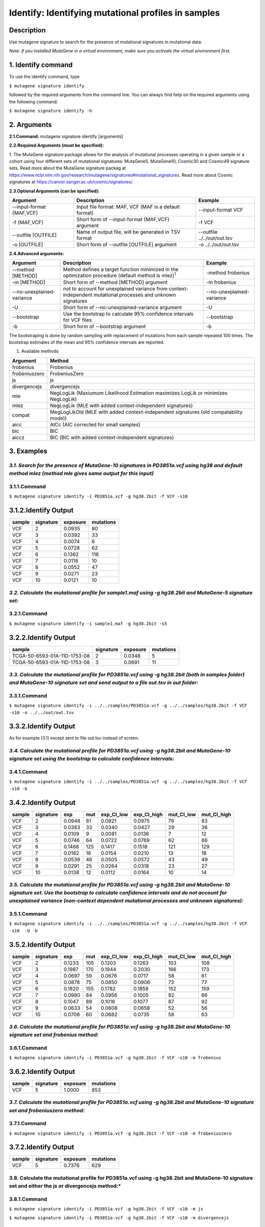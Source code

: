 =====================================================
Identify: Identifying mutational profiles in samples
=====================================================
-----------
Description
-----------
Use mutagene signature to search for the presence of mutational signatures in mutational data.

*Note: if you installed MutaGene in a virtual environment, make sure you activate the virtual environment first.*

-------------------
1. Identify command
-------------------

To use the identify command, type 

``$ mutagene signature identify``

followed by the required arguments from the command line. You can always find help on the required arguments using the following command:

``$ mutagene signature identify -h``

------------
2. Arguments
------------

**2.1.Command:** mutagene signature identify [arguments]

**2.2.Required Arguments (must be specified):**

=========================   ============================================================  ====================
Argument                    Description                                                   Example
=========================   ============================================================  ====================
--infile INFILE             Input file (with one or multiple samples) in VCF or MAF format  --infile PD3851a.vcf
                            (where INFILE is a sample filename)
-i INFILE                   Short form of --infile INFILE argument                         -i PD3851a.vcf 
--genome GENOME             Location of a genome assembly file in 2bit format                --genome hg38.2bit   
                            (where GENOME is the filename)                    
-g GENOME                   Short form of --genome GENOME argument                         -g hg38.2bit                      
--signatures {5,10,30,49}   Collection of mutational signatures (include MutaGene5 (5),       --signatures10 
                            MutaGene10(10), Cosmic30(30) and Cosmic49(49))\ :sup:`1`
-s {5,10,30,49}             Short form of --signatures {5,10,30,49}                        -s10  
=========================   ============================================================  ====================                                                                                                                                          

1. The MutaGene signature package allows for the analysis of mutational processes operating in a given sample or a cohort using four different sets of mutational signatures: MutaGene5, MutaGene10, Cosmic30 and Cosmic49 signature sets.
Read more about the MutaGene signature packag at https://www.ncbi.nlm.nih.gov/research/mutagene/signatures#mutational_signatures.
Read more about Cosmic signatures at https://cancer.sanger.ac.uk/cosmic/signatures/.


**2.3.Optional Arguments (can be specified):**

==========================  =============================================================  ============================
Argument                    Description                                                    Example
==========================  =============================================================  ============================
--input-format {MAF,VCF}    Input file format: MAF, VCF                                     --input-format VCF
                            (MAF is a default format)
-f {MAF,VCF}                Short form of --input-format {MAF,VCF} argument                 -f VCF 
--outfile [OUTFILE]         Name of output file, will be generated in TSV format            --outfile ../../out/out.tsv
                            
-o [OUTFILE]                Short form of --outfile [OUTFILE] argument                      -o ../../out/out.tsv
==========================  =============================================================  ============================


**2.4.Advanced arguments:**

==========================  ===================================================================  =========================
Argument                    Description                                                          Example
==========================  ===================================================================  =========================
--method [METHOD]           Method defines a target function minimized in the optimization 
                            procedure                                                            -method frobenius
                            (default method is mlez)\ :sup:`1`
-m [METHOD]                 Short form of --method [METHOD] argument                             -m frobenius
--no-unexplained-variance   not to account for unexplained variance from context-independent     --no-unexplained-variance
                            mutational processes and unknown signatures                                                       
-U                          Short form of --no-unexplained-variance argument                     -U
--bootstrap                 Use the bootstrap to calculate 95% confidence intervals              --bootstrap
                            for VCF files                                                        
-b                          Short form of --bootstrap argument                                   -b
==========================  ===================================================================  =========================

The bootstraping is done by random sampling with replacement of mutations from each sample repeated 100 times. The bootstrap estimates of the mean and 95% confidence intervals are reported.

1. Available methods

================= ===================================================================================== 
Argument           Method      
================= ===================================================================================== 
frobenius          Frobenius  
frobeniuszero      FrobeniusZero 
js                 js
divergencejs       divergencejs
mle                NegLogLik (Maxiumum Likelihood Estimation maximizes LogLik or minimizes NegLogLik) 
mlez               NegLogLik (MLE with added context-independent signatures)
compat             MegLogLikOld (MLE with added context-independent signatures (old compatability mode))
aicc               AICc (AIC corrected for small samples) 
bic                BIC
aiccz              BIC (BIC with added context-independent signatures)  
================= =====================================================================================


-----------
3. Examples
-----------
*3.1. Search for the presence of MutaGene-10 signatures in PD3851a.vcf using hg38 and default method mlez (method mle gives same output for this input)*
-------
3.1.1.Command
-------

``$ mutagene signature identify -i PD3851a.vcf -g hg38.2bit -f VCF -s10``

---------------
3.1.2.Identify Output
---------------

=======  ============  ============  =========== 
sample     signature     exposure    mutations   
=======  ============  ============  =========== 
VCF        2             0.0935      80
VCF        3             0.0392      33
VCF        4             0.0074      6
VCF        5             0.0728      62
VCF        6             0.1362      116
VCF        7             0.0118      10
VCF        8             0.0552      47
VCF        9             0.0271      23
VCF        10            0.0121      10
=======  ============  ============  =========== 


*3.2. Calculate the mutational profile for sample1.maf using -g hg38.2bit and MutaGene-5 signature set:*
-------
3.2.1.Command
-------

``$ mutagene signature identify -i sample1.maf -g hg38.2bit -s5``

---------------
3.2.2.Identify Output
---------------

=============================  ===========  ==========  ===========  
sample                          signature    exposure    mutations
=============================  ===========  ==========  ===========
TCGA-50-6593-01A-11D-1753-08    2            0.0348      5
TCGA-50-6593-01A-11D-1753-08    3            0.0691      11
=============================  ===========  ==========  ===========  

*3.3. Calculate the mutational profile for PD3851a.vcf using -g hg38.2bit (both in samples folder) and MutaGene-10 signature set and send output to a file out.tsv in out folder:*
-------
3.3.1.Command
-------

``$ mutagene signature identify -i ../../samples/PD3851a.vcf -g ../../samples/hg38.2bit -f VCF -s10 -o ../../out/out.tsv``

---------------
3.3.2.Identify Output
---------------
As for example (3.1) except sent to file out.tsv instead of screen.

*3.4. Calculate the mutational profile for PD3851a.vcf using -g hg38.2bit and MutaGene-10 signature set using the bootstrap to calculate confidence intervals:*
-------
3.4.1.Command
-------

``$ mutagene signature identify -i ../../samples/PD3851a.vcf -g ../../samples/hg38.2bit -f VCF -s10 -b``

---------------
3.4.2.Identify Output
---------------

======  =========  =======  =====  ===========  ===========  ==========  ============
sample  signature  exp       mut    exp_CI_low  exp_CI_high  mut_CI_low  mut_CI_high
======  =========  =======  =====  ===========  ===========  ==========  ============
VCF     2          0.0948    81     0.0921      0.0975       79          83
VCF     3          0.0383    33     0.0340      0.0427       29          36
VCF     4          0.0109    9      0.0081      0.0136       7           12
VCF     5          0.0746    64     0.0722      0.0769       62          66
VCF     6          0.1468    125    0.1417      0.1518       121         129
VCF     7          0.0182    16     0.0154      0.0210       13          18
VCF     8          0.0539    46     0.0505      0.0572       43          49
VCF     9          0.0291    25     0.0264      0.0318       23          27
VCF     10         0.0138    12     0.0112      0.0164       10          14
======  =========  =======  =====  ===========  ===========  ==========  ============

*3.5. Calculate the mutational profile for PD3851a.vcf using -g hg38.2bit and MutaGene-10 signature set. Use the bootstrap to calculate confidence intervals and do not account for unexplained variance (non-context dependent mutational processes and unknown signatures):*
-------
3.5.1.Command
-------

``$ mutagene signature identify -i ../../samples/PD3851a.vcf -g ../../samples/hg38.2bit -f VCF -s10  -U -b``

---------------
3.5.2.Identify Output
---------------

====== ========= =======    =====  ===========  ===========  ========== ============
sample signature exp        mut     exp_CI_low  exp_CI_high  mut_CI_low  mut_CI_high
====== ========= =======    =====  ===========  ===========  ========== ============
VCF     2        0.1233     105     0.1203      0.1263       103         108
VCF     3        0.1987     170     0.1944      0.2030       166         173
VCF     4        0.0697     59      0.0676      0.0717       58          61
VCF     5        0.0878     75      0.0850      0.0906       73          77
VCF     6        0.1820     155     0.1782      0.1858       152         159
VCF     7        0.0980     84      0.0956      0.1005       82          86
VCF     8        0.1047     89      0.1016      0.1077       87          92
VCF     9        0.0633     54      0.0608      0.0658       52          56
VCF     10       0.0708     60      0.0682      0.0735       58          63
====== ========= =======    =====  ===========  ===========  ========== ============

*3.6. Calculate the mutational profile for PD3851a.vcf using -g hg38.2bit and MutaGene-10 signature set and frobenius method:*
--------
3.6.1.Command
-------

``$ mutagene signature identify -i PD3851a.vcf -g hg38.2bit -f VCF -s10 -m frobenius``

---------------
3.6.2.Identify Output
---------------

======  ==========  ==========  ===========
sample  signature    exposure    mutations
======  ==========  ==========  ===========
VCF     5            1.0000      853
======  ==========  ==========  ===========

*3.7. Calculate the mutational profile for PD3851a.vcf using -g hg38.2bit and MutaGene-10 signature set and frobeniuszero method:*
-------
3.7.1.Command
-------

``$ mutagene signature identify -i PD3851a.vcf -g hg38.2bit -f VCF -s10 -m frobeniuszero``

---------------
3.7.2.Identify Output
---------------

======  ==========  ==========  =========
sample  signature   exposure    mutations
======  ==========  ==========  =========
VCF     5           0.7376      629
======  ==========  ==========  =========

3.8. Calculate the mutational profile for PD3851a.vcf using -g hg38.2bit and MutaGene-10 signature set and either the js or divergencejs method:*
-------
3.8.1.Command
-------

``$ mutagene signature identify -i PD3851a.vcf -g hg38.2bit -f VCF -s10 -m js``


``$ mutagene signature identify -i PD3851a.vcf -g hg38.2bit -f VCF -s10 -m divergencejs``

----------------
3.8.2.Identify Output
----------------

Both methods generate the same output for this input

======  =========  ==========  ==========
sample  signature   exposure    mutations
======  =========  ==========  ==========
VCF     2           0.0795     68
VCF     3           0.1634     139
VCF     4           0.0244     21
VCF     5           0.0756     64
VCF     6           0.2012     172
VCF     7           0.0791     67
VCF     8           0.0756     64
VCF     9           0.1020     87
VCF     10          0.1186     101
======  =========  ==========  ==========

3.9. Calculate the mutational profile for PD3851a.vcf using -g hg38.2bit and MutaGene-10 signature set and either the compat, aicc, bic or aiccz method:*
-------
3.9.1.Command
-------

``$ mutagene signature identify -i PD3851a.vcf -g hg38.2bit -f VCF -s10 -m compat``


``$ mutagene signature identify -i PD3851a.vcf -g hg38.2bit -f VCF -s10 -m aic``


``$ mutagene signature identify -i PD3851a.vcf -g hg38.2bit -f VCF -s10 -m bic``


``$ mutagene signature identify -i PD3851a.vcf -g hg38.2bit -f VCF -s10 -m aiccz``

---------------
3.9.2.Identify Output
---------------
All 4 methods generate the same output for this input

======  =========  ==========  =========
sample  signature   exposure   mutations
======  =========  ==========  =========
VCF     2           0.0973     83
VCF     3           0.0536     46
VCF     5           0.0825     70
VCF     6           0.1687     144
VCF     7           0.0220     19
VCF     8           0.0296     25
VCF     9           0.0213     18
VCF     10          0.0034     3
======  =========  ==========  =========
